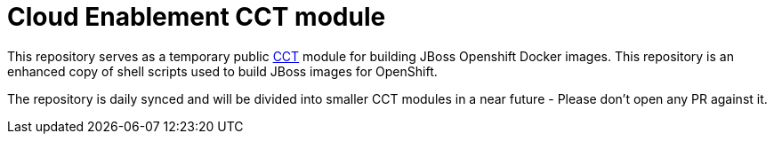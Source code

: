 = Cloud Enablement CCT module

This repository serves as a temporary public link:https://github.com/containers-tools/cct[CCT] module for building JBoss Openshift Docker images. This repository is an enhanced copy of shell scripts used to build JBoss images for OpenShift.

The repository is daily synced and will be divided into smaller CCT modules in a near future - Please don't open any PR against it.

